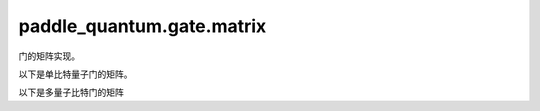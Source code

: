 paddle\_quantum.gate.matrix
===============================================

门的矩阵实现。

以下是单比特量子门的矩阵。

.. py:function:: h_gate(dtype=None)
    
    生成矩阵

    .. math::

        \begin{align}
            H = \frac{1}{\sqrt{2}}
            \begin{bmatrix}
                    1&1\\
                    1&-1
            \end{bmatrix}
        \end{align}

        

    :param dtype: 此矩阵的类型，默认值为 ``'None'``。
    :type dtype: str, optional
    :return: H 门的矩阵。
    :rtype: paddle.Tensor

.. py:function:: s_gate(dtype=None)

    生成矩阵

    .. math::

        \begin{align}
            S =
            \begin{bmatrix}
                    1&0\\
                    0&i
            \end{bmatrix}
        \end{align}

    :param dtype: 此矩阵的类型，默认值为 ``'None'``。
    :type dtype: str, optional
    :return: S 门的矩阵。
    :rtype: paddle.Tensor

.. py:function:: sdg_gate(dtype=None)

    生成矩阵

    .. math::

        \begin{align}
            S^\dagger =
            \begin{bmatrix}
                    1&0\\
                    0&-i
            \end{bmatrix}
        \end{align}

    :param dtype: 此矩阵的类型，默认值为 ``'None'``。
    :type dtype: str, optional
    :return: :math:`S^\dagger` 门的矩阵。
    :rtype: paddle.Tensor

.. py:function:: t_gate(dtype=None)

    生成矩阵

    .. math::

        \begin{align}
            T =
            \begin{bmatrix}
                    1&0\\
                    0&e^\frac{i\pi}{4}
            \end{bmatrix}
        \end{align}

    :param dtype: 此矩阵的类型，默认值为 ``'None'``。
    :type dtype: str, optional
    :return: T 门的矩阵。
    :rtype: paddle.Tensor

.. py:function:: tdg_gate(dtype=None)

    生成矩阵

    .. math::

        \begin{align}
            T^\dagger =
            \begin{bmatrix}
                    1&0\\
                    0&e^{-\frac{i\pi}{4}}
            \end{bmatrix}
        \end{align}

    :param dtype: 此矩阵的类型，默认值为 ``'None'``。
    :type dtype: str, optional
    :return: :math:`T^\dagger` 门的矩阵。
    :rtype: paddle.Tensor

.. py:function:: x_gate(dtype=None)

    生成矩阵

    .. math::

        \begin{align}
            X =
            \begin{bmatrix}
                    0&1\\
                    1&0
            \end{bmatrix}
        \end{align}

    :param dtype: 此矩阵的类型，默认值为 ``'None'``。
    :type dtype: str, optional
    :return: X 门的矩阵。
    :rtype: paddle.Tensor

.. py:function:: y_gate(dtype=None)

    生成矩阵

    .. math::

        \begin{align}
            Y =
            \begin{bmatrix}
                    0&-i\\
                    i&0
            \end{bmatrix}
        \end{align}

    :param dtype: 此矩阵的类型，默认值为 ``'None'``。
    :type dtype: str, optional
    :return: Y 门的矩阵。
    :rtype: paddle.Tensor

.. py:function:: z_gate(dtype=None)

    生成矩阵

    .. math::

        \begin{align}
            Z =
            \begin{bmatrix}
                    1&0\\
                    0&-1
            \end{bmatrix}
        \end{align}

    :param dtype: 此矩阵的类型，默认值为 ``'None'``。
    :type dtype: str, optional
    :return: Z 门的矩阵。
    :rtype: paddle.Tensor

.. py:function:: p_gate(theta)

    生成矩阵

    .. math::

        \begin{align}
            P =
            \begin{bmatrix}
                    1 & 0 \\
                    0 & e^{i\theta}
            \end{bmatrix}
        \end{align}

    :param theta: P 门的参数。
    :type theta: paddle.Tensor
    :return: P 门的矩阵。
    :rtype: paddle.Tensor

.. py:function:: rx_gate(theta)

    生成矩阵

    .. math::

        \begin{align}
            R_X =
            \begin{bmatrix}
                    \cos\frac{\theta}{2} & -i\sin\frac{\theta}{2} \\
                    -i\sin\frac{\theta}{2} & \cos\frac{\theta}{2}
            \end{bmatrix}
        \end{align}

    :param theta: :math:`R_X` 门的参数。
    :type theta: paddle.Tensor
    :return: :math:`R_X` 门的矩阵。
    :rtype: paddle.Tensor

.. py:function:: ry_gate(theta)

    生成矩阵

    .. math::

        \begin{align}
            R_Y =
            \begin{bmatrix}
                    \cos\frac{\theta}{2} & -\sin\frac{\theta}{2} \\
                    \sin\frac{\theta}{2} & \cos\frac{\theta}{2}
            \end{bmatrix}
        \end{align}

    :param theta: :math:`R_Y` 门的参数。
    :type theta: paddle.Tensor
    :return: :math:`R_Y` 门的矩阵。
    :rtype: paddle.Tensor

.. py:function:: rz_gate(theta)

    生成矩阵

    .. math::

        \begin{align}
            R_Z =
            \begin{bmatrix}
                    e^{-i\frac{\theta}{2}} & 0 \\
                    0 & e^{i\frac{\theta}{2}}
            \end{bmatrix}
        \end{align}

    :param theta: :math:`R_Z` 门的参数。
    :type theta: paddle.Tensor
    :return: :math:`R_Z` 门的矩阵。
    :rtype: paddle.Tensor

.. py:function:: u3_gate(theta)

    生成矩阵

    .. math::

        \begin{align}
            U_3(\theta, \phi, \lambda) =
               \begin{bmatrix}
                    \cos\frac\theta2&-e^{i\lambda}\sin\frac\theta2\\
                    e^{i\phi}\sin\frac\theta2&e^{i(\phi+\lambda)}\cos\frac\theta2
               \end{bmatrix}
        \end{align}

    :param theta: :math:`U_3` 门的参数。
    :type theta: paddle.Tensor
    :return: :math:`U_3` 门的矩阵。
    :rtype: paddle.Tensor

以下是多量子比特门的矩阵

.. py:function:: cnot_gate(dtype)
    
    生成矩阵

    .. math::

        \begin{align}
            CNOT &=|0\rangle \langle 0|\otimes I + |1 \rangle \langle 1|\otimes X\\
            &=
            \begin{bmatrix}
                1 & 0 & 0 & 0 \\
                0 & 1 & 0 & 0 \\
                0 & 0 & 0 & 1 \\
                0 & 0 & 1 & 0
            \end{bmatrix}
        \end{align}

    :param dtype: 此矩阵的类型，默认值为 ``'None'``。
    :type dtype: str, optional
    :return: CNOT 门的矩阵。
    :rtype: paddle.Tensor

.. py:function:: cy_gate(dtype)
    
    生成矩阵

    .. math::

        \begin{align}
            CY &=|0\rangle \langle 0|\otimes I + |1 \rangle \langle 1|\otimes Y\\
            &=
            \begin{bmatrix}
               1 & 0 & 0 & 0 \\
               0 & 1 & 0 & 0 \\
               0 & 0 & 0 & -i \\
               0 & 0 & i & 0
            \end{bmatrix}
        \end{align}

    :param dtype: 此矩阵的类型，默认值为 ``'None'``。
    :type dtype: str, optional
    :return: CY 门的矩阵。
    :rtype: paddle.Tensor

.. py:function:: cz_gate(dtype)
    
    生成矩阵

    .. math::

        \begin{align}
            CZ &=|0\rangle \langle 0|\otimes I + |1 \rangle \langle 1|\otimes Z\\
            &=
            \begin{bmatrix}
               1 & 0 & 0 & 0 \\
               0 & 1 & 0 & 0 \\
               0 & 0 & 1 & 0 \\
               0 & 0 & 0 & -1
            \end{bmatrix}
        \end{align}

    :param dtype: 此矩阵的类型，默认值为 ``'None'``。
    :type dtype: str, optional
    :return: CZ 门的矩阵。
    :rtype: paddle.Tensor

.. py:function:: swap_gate(dtype)
    
    生成矩阵

    .. math::

        \begin{align}
            SWAP =
            \begin{bmatrix}
               1 & 0 & 0 & 0 \\
               0 & 0 & 1 & 0 \\
               0 & 1 & 0 & 0 \\
               0 & 0 & 0 & 1
            \end{bmatrix}
        \end{align}

    :param dtype: 此矩阵的类型，默认值为 ``'None'``。
    :type dtype: str, optional
    :return: SWAP 门的矩阵。
    :rtype: paddle.Tensor

.. py:function:: cp_gate(theta)
    
    生成矩阵

    .. math::

        \begin{align}
            CP =
            \begin{bmatrix}
                1 & 0 & 0 & 0\\
                0 & 1 & 0 & 0\\
                0 & 0 & 1 & 0\\
                0 & 0 & 0 & e^{i\theta}
            \end{bmatrix}
        \end{align}

    :param theta: CP 门的参数。
    :type theta: paddle.Tensor
    :return: CP 门的矩阵。
    :rtype: paddle.Tensor

.. py:function:: crx_gate(theta)
    
    生成矩阵

    .. math::

        \begin{align}
            CR_X &=|0\rangle \langle 0|\otimes I + |1 \rangle \langle 1|\otimes R_X\\
            &=
            \begin{bmatrix}
                1 & 0 & 0 & 0 \\
                0 & 1 & 0 & 0 \\
                0 & 0 & \cos\frac{\theta}{2} & -i\sin\frac{\theta}{2} \\
                0 & 0 & -i\sin\frac{\theta}{2} & \cos\frac{\theta}{2}
            \end{bmatrix}
        \end{align}

    :param theta: :math:`CR_X` 门的参数。
    :type theta: paddle.Tensor
    :return: :math:`CR_X` 门的矩阵。
    :rtype: paddle.Tensor

.. py:function:: cry_gate(theta)
    
    生成矩阵

    .. math::

        \begin{align}
            CR_Y &=|0\rangle \langle 0|\otimes I + |1 \rangle \langle 1|\otimes R_Y\\
            &=
            \begin{bmatrix}
                1 & 0 & 0 & 0 \\
                0 & 1 & 0 & 0 \\
                0 & 0 & \cos\frac{\theta}{2} & -\sin\frac{\theta}{2} \\
                0 & 0 & \sin\frac{\theta}{2} & \cos\frac{\theta}{2}
            \end{bmatrix}
        \end{align}

    :param theta: :math:`CR_Y` 门的参数。
    :type theta: paddle.Tensor
    :return: :math:`CR_Y` 门的矩阵。
    :rtype: paddle.Tensor

.. py:function:: crz_gate(theta)
    
    生成矩阵

    .. math::

        \begin{align}
            CR_Z &=|0\rangle \langle 0|\otimes I + |1 \rangle \langle 1|\otimes R_Z\\
            &=
            \begin{bmatrix}
                1 & 0 & 0 & 0 \\
                0 & 1 & 0 & 0 \\
                0 & 0 & \cos\frac{\theta}{2} & -\sin\frac{\theta}{2} \\
                0 & 0 & \sin\frac{\theta}{2} & \cos\frac{\theta}{2}
            \end{bmatrix}
        \end{align}

    :param theta: :math:`CR_Z` 门的参数。
    :type theta: paddle.Tensor
    :return: :math:`CR_Z` 门的矩阵。
    :rtype: paddle.Tensor

.. py:function:: cu_gate(theta)
    
    生成矩阵

    .. math::

        \begin{align}
            CU
            &=
            \begin{bmatrix}
                1 & 0 & 0 & 0 \\
                0 & 1 & 0 & 0 \\
                0 & 0 & \cos\frac\theta2 &-e^{i\lambda}\sin\frac\theta2 \\
                0 & 0 & e^{i\phi}\sin\frac\theta2&e^{i(\phi+\lambda)}\cos\frac\theta2
            \end{bmatrix}
        \end{align}

    :param theta: CU 门的参数。
    :type theta: paddle.Tensor
    :return: CU 门的矩阵。
    :rtype: paddle.Tensor

.. py:function:: rxx_gate(theta)
    
    生成矩阵

    .. math::

        \begin{align}
            RXX(\theta) =
                \begin{bmatrix}
                    \cos\frac{\theta}{2} & 0 & 0 & -i\sin\frac{\theta}{2} \\
                    0 & \cos\frac{\theta}{2} & -i\sin\frac{\theta}{2} & 0 \\
                    0 & -i\sin\frac{\theta}{2} & \cos\frac{\theta}{2} & 0 \\
                    -i\sin\frac{\theta}{2} & 0 & 0 & \cos\frac{\theta}{2}
                \end{bmatrix}
        \end{align}

    :param theta: RXX 门的参数。
    :type theta: paddle.Tensor
    :return: RXX 门的矩阵。
    :rtype: paddle.Tensor

.. py:function:: ryy_gate(theta)
    
    生成矩阵

    .. math::

        \begin{align}
            RYY(\theta) =
                \begin{bmatrix}
                    \cos\frac{\theta}{2} & 0 & 0 & i\sin\frac{\theta}{2} \\
                    0 & \cos\frac{\theta}{2} & -i\sin\frac{\theta}{2} & 0 \\
                    0 & -i\sin\frac{\theta}{2} & \cos\frac{\theta}{2} & 0 \\
                    i\sin\frac{\theta}{2} & 0 & 0 & cos\frac{\theta}{2}
                \end{bmatrix}
        \end{align}

    :param theta: RYY 门的参数。
    :type theta: paddle.Tensor
    :return: RYY 门的矩阵。
    :rtype: paddle.Tensor

.. py:function:: rzz_gate(theta)
    
    生成矩阵

    .. math::

        \begin{align}
            RZZ(\theta) =
                \begin{bmatrix}
                    e^{-i\frac{\theta}{2}} & 0 & 0 & 0 \\
                    0 & e^{i\frac{\theta}{2}} & 0 & 0 \\
                    0 & 0 & e^{i\frac{\theta}{2}} & 0 \\
                    0 & 0 & 0 & e^{-i\frac{\theta}{2}}
                \end{bmatrix}
        \end{align}

    :param theta: RZZ 门的参数。
    :type theta: paddle.Tensor
    :return: RZZ 门的矩阵。
    :rtype: paddle.Tensor

.. py:function:: ms_gate(dtype)
    
    生成矩阵

    .. math::

        \begin{align}
            \mathit{MS} = \mathit{R_{XX}}(-\frac{\pi}{2}) = \frac{1}{\sqrt{2}}
                \begin{bmatrix}
                    1 & 0 & 0 & i \\
                    0 & 1 & i & 0 \\
                    0 & i & 1 & 0 \\
                    i & 0 & 0 & 1
                \end{bmatrix}
        \end{align}

    :param dtype: 此矩阵的类型，默认值为 ``'None'``。
    :type dtype: str, optional
    :return: MS 门的矩阵。
    :rtype: paddle.Tensor

.. py:function:: cswap_gate(dtype)
    
    生成矩阵

    .. math::

        \begin{align}
            CSWAP =
            \begin{bmatrix}
                1 & 0 & 0 & 0 & 0 & 0 & 0 & 0 \\
                0 & 1 & 0 & 0 & 0 & 0 & 0 & 0 \\
                0 & 0 & 1 & 0 & 0 & 0 & 0 & 0 \\
                0 & 0 & 0 & 1 & 0 & 0 & 0 & 0 \\
                0 & 0 & 0 & 0 & 1 & 0 & 0 & 0 \\
                0 & 0 & 0 & 0 & 0 & 0 & 1 & 0 \\
                0 & 0 & 0 & 0 & 0 & 1 & 0 & 0 \\
                0 & 0 & 0 & 0 & 0 & 0 & 0 & 1
            \end{bmatrix}
        \end{align}

    :param dtype: 此矩阵的类型，默认值为 ``'None'``。
    :type dtype: str, optional
    :return: CSWAP 门的矩阵。
    :rtype: paddle.Tensor

.. py:function:: toffoli_gate(dtype)
    
    生成矩阵

    .. math::

        \begin{align}
            Toffoli =
            \begin{bmatrix}
                1 & 0 & 0 & 0 & 0 & 0 & 0 & 0 \\
                0 & 1 & 0 & 0 & 0 & 0 & 0 & 0 \\
                0 & 0 & 1 & 0 & 0 & 0 & 0 & 0 \\
                0 & 0 & 0 & 1 & 0 & 0 & 0 & 0 \\
                0 & 0 & 0 & 0 & 1 & 0 & 0 & 0 \\
                0 & 0 & 0 & 0 & 0 & 1 & 0 & 0 \\
                0 & 0 & 0 & 0 & 0 & 0 & 0 & 1 \\
                0 & 0 & 0 & 0 & 0 & 0 & 1 & 0
            \end{bmatrix}
        \end{align}

    :param dtype: 此矩阵的类型，默认值为 ``'None'``。
    :type dtype: str, optional
    :return: Toffoli 门的矩阵。
    :rtype: paddle.Tensor

.. py:function:: universal2_gate(theta)

    :param theta: 两量子比特通用门参数。
    :type theta: paddle.Tensor
    :return: 两量子比特通用门的矩阵。
    :rtype: paddle.Tensor

.. py:function:: universal3_gate(theta)

    :param theta: 三量子比特通用门参数。
    :type theta: paddle.Tensor
    :return: 三量子比特通用门的矩阵。
    :rtype: paddle.Tensor
